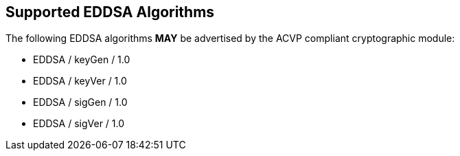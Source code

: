 
[#supported]
== Supported EDDSA Algorithms

The following EDDSA algorithms *MAY* be advertised by the ACVP compliant cryptographic module:

* EDDSA / keyGen / 1.0
* EDDSA / keyVer / 1.0
* EDDSA / sigGen / 1.0
* EDDSA / sigVer / 1.0
